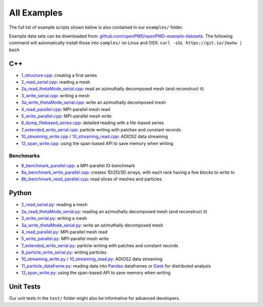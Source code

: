 .. _usage-examples:

All Examples
============

The full list of example scripts shown below is also contained in our ``examples/`` folder.

Example data sets can be downloaded from: `github.com/openPMD/openPMD-example-datasets <https://github.com/openPMD/openPMD-example-datasets>`_.
The following command will automatically install those into ``samples/`` on Linux and OSX: ``curl -sSL https://git.io/JewVw | bash``

C++
---

- `1_structure.cpp <https://github.com/openPMD/openPMD-api/blob/dev/examples/1_structure.cpp>`_: creating a first series
- `2_read_serial.cpp <https://github.com/openPMD/openPMD-api/blob/dev/examples/2_read_serial.cpp>`_: reading a mesh
- `2a_read_thetaMode_serial.cpp <https://github.com/openPMD/openPMD-api/blob/dev/examples/2a_read_thetaMode_serial.cpp>`_: read an azimuthally decomposed mesh (and reconstruct it)
- `3_write_serial.cpp <https://github.com/openPMD/openPMD-api/blob/dev/examples/3_write_serial.cpp>`_: writing a mesh
- `3a_write_thetaMode_serial.cpp <https://github.com/openPMD/openPMD-api/blob/dev/examples/3a_write_thetaMode_serial.cpp>`_: write an azimuthally decomposed mesh
- `4_read_parallel.cpp <https://github.com/openPMD/openPMD-api/blob/dev/examples/4_read_parallel.cpp>`_: MPI-parallel mesh read
- `5_write_parallel.cpp <https://github.com/openPMD/openPMD-api/blob/dev/examples/5_write_parallel.cpp>`_: MPI-parallel mesh write
- `6_dump_filebased_series.cpp <https://github.com/openPMD/openPMD-api/blob/dev/examples/6_dump_filebased_series.cpp>`_: detailed reading with a file-based series
- `7_extended_write_serial.cpp <https://github.com/openPMD/openPMD-api/blob/dev/examples/7_extended_write_serial.cpp>`_: particle writing with patches and constant records
- `10_streaming_write.cpp <https://github.com/openPMD/openPMD-api/blob/dev/examples/10_streaming_write.cpp>`_ / `10_streaming_read.cpp <https://github.com/openPMD/openPMD-api/blob/dev/examples/10_streaming_read.cpp>`_: ADIOS2 data streaming
- `12_span_write.cpp <https://github.com/openPMD/openPMD-api/blob/dev/examples/12_span_write.cpp>`_: using the span-based API to save memory when writing

Benchmarks
^^^^^^^^^^

- `8_benchmark_parallel.cpp <https://github.com/openPMD/openPMD-api/blob/dev/examples/8_benchmark_parallel.cpp>`_: a MPI-parallel IO-benchmark
- `8a_benchmark_write_parallel.cpp <https://github.com/openPMD/openPMD-api/blob/dev/examples/8a_benchmark_write_parallel.cpp>`_: creates 1D/2D/3D arrays, with each rank having a few blocks to write to
- `8b_benchmark_read_parallel.cpp <https://github.com/openPMD/openPMD-api/blob/dev/examples/8b_benchmark_read_parallel.cpp>`_: read slices of meshes and particles

Python
------

- `2_read_serial.py <https://github.com/openPMD/openPMD-api/blob/dev/examples/2_read_serial.py>`_: reading a mesh
- `2a_read_thetaMode_serial.py <https://github.com/openPMD/openPMD-api/blob/dev/examples/2a_read_thetaMode_serial.py>`_: reading an azimuthally decomposed mesh (and reconstruct it)
- `3_write_serial.py <https://github.com/openPMD/openPMD-api/blob/dev/examples/3_write_serial.py>`_: writing a mesh
- `3a_write_thetaMode_serial.py <https://github.com/openPMD/openPMD-api/blob/dev/examples/3a_write_thetaMode_serial.py>`_: write an azimuthally decomposed mesh
- `4_read_parallel.py <https://github.com/openPMD/openPMD-api/blob/dev/examples/4_read_parallel.py>`_: MPI-parallel mesh read
- `5_write_parallel.py <https://github.com/openPMD/openPMD-api/blob/dev/examples/5_write_parallel.py>`_: MPI-parallel mesh write
- `7_extended_write_serial.py <https://github.com/openPMD/openPMD-api/blob/dev/examples/7_extended_write_serial.py>`_: particle writing with patches and constant records
- `9_particle_write_serial.py <https://github.com/openPMD/openPMD-api/blob/dev/examples/9_particle_write_serial.py>`_: writing particles
- `10_streaming_write.py <https://github.com/openPMD/openPMD-api/blob/dev/examples/10_streaming_write.py>`_ / `10_streaming_read.py <https://github.com/openPMD/openPMD-api/blob/dev/examples/10_streaming_read.py>`_: ADIOS2 data streaming
- `11_particle_dataframe.py <https://github.com/openPMD/openPMD-api/blob/dev/examples/11_particle_dataframe.py>`_: reading data into `Pandas <https://pandas.pydata.org>`_ dataframes or `Dask <https://dask.org>`_ for distributed analysis
- `12_span_write.py <https://github.com/openPMD/openPMD-api/blob/dev/examples/12_span_write.py>`_: using the span-based API to save memory when writing

Unit Tests
----------

Our unit tests in the ``test/`` folder might also be informative for advanced developers.
